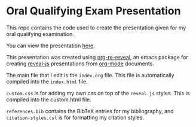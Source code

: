 * Oral Qualifying Exam Presentation
This repo contains the code used to create the presentation given for my oral qualifying examination.

You can view the presentation [[https://lukebodm.github.io/oral_qualifying_exam/][here]].

This presentation was created using [[https://gitlab.com/oer/org-re-reveal][org-re-reveal]], an emacs package for creating [[https://revealjs.com/][reveal-js]] presentations from [[https://orgmode.org/][org-mode]] documents.

The main file that I edit is the ~index.org~ file. This file is automatically compiled into the ~index.html~ file.

~custom.css~ is for adding my own css on top of the ~reveal.js~ styles. This is compiled into the custom.html file.

~references.bib~ contains the BibTeX entries for my bibliography, and ~citation-styles.csl~ is for formatting my citation styles.  

